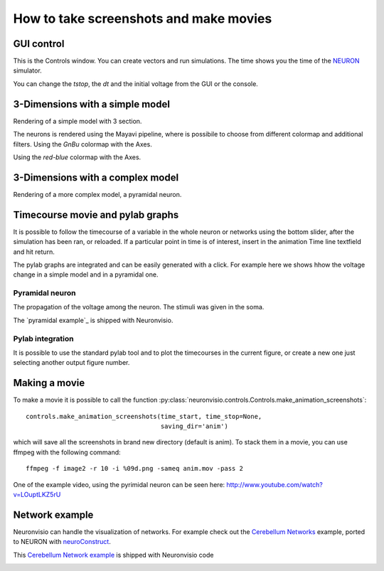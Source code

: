 .. _screenshots:

****************************************
How to take screenshots and make movies
****************************************

GUI control
===========

This is the Controls window. You can create vectors and run simulations. The time shows 
you the time of the NEURON_ simulator.

.. _NEURON: http://www.neuron.yale.edu/neuron/ 

You can change the `tstop`, the `dt` and the initial voltage from the GUI or 
the console.

.. image:: _static/Neuronvisio_Controls_Init_and_Run.png

3-Dimensions with a simple model
================================

Rendering of a simple model with 3 section.

.. image:: _static/Simple_model.png

The neurons is rendered using the Mayavi pipeline, where is possibile to choose
from different colormap and additional filters.
Using the `GnBu` colormap with the Axes.

.. image:: _static/nrnvisio-mayavi-color.png
	:scale: 70

Using the `red-blue` colormap with the Axes.

.. image:: _static/nrnvisio-mayavi-color2.png
	:scale: 70

3-Dimensions with a complex model
=================================

Rendering of a more complex model, a pyramidal neuron.

.. image:: _static/Neuronvisio_3D.png
    :scale: 70


Timecourse movie and pylab graphs
=================================

It is possible to follow the timecourse of a variable in the whole neuron or 
networks using the bottom slider, after the simulation has been ran, 
or reloaded. If a particular point in time is of interest, insert in the 
animation Time line textfield and hit return.
 
The pylab graphs are integrated and can be easily generated with a click. 
For example here we shows hhow the voltage change in a simple model and in 
a pyramidal one.

Pyramidal neuron
----------------

The propagation of the voltage among the neuron. The stimuli was given in the 
soma.

.. image:: _static/pyramidal_3D_change_voltage.png
    :scale: 70

The `pyramidal example`_ is shipped with Neuronvisio.

.. pyramidal example: https://github.com/mattions/neuronvisio/tree/master/examples/pyramidal

Pylab integration
-----------------

It is possible to use the standard pylab tool and to plot the timecourses in 
the current figure, or create a new one just selecting another output figure 
number.

.. image:: _static/pylab_integration.png
    :scale: 70
    
Making a movie
==============

To make a movie it is possible to call the function :py:class:`neuronvisio.controls.Controls.make_animation_screenshots`::

    controls.make_animation_screenshots(time_start, time_stop=None, 
                                        saving_dir='anim')

which will save all the screenshots in brand new directory (default is anim).
To stack them in a movie, you can use ffmpeg with the following command::

    ffmpeg -f image2 -r 10 -i %09d.png -sameq anim.mov -pass 2
    
One of the example video, using the pyrimidal neuron can be seen here: 
http://www.youtube.com/watch?v=LOuptLKZ5rU


Network example
===============

Neuronvisio can handle the visualization of networks.
For example check out the `Cerebellum Networks`_ example, ported to NEURON with 
neuroConstruct_. 

This `Cerebellum Network example`_ is shipped with Neuronvisio code

.. _neuroConstruct: http://www.neuroconstruct.org
.. _Cerebellum Networks:  http://www.neuroconstruct.org/samples/index.html#Ex6_CerebellumDemo-N101EA
.. _Cerebellum Network example: https://github.com/mattions/neuronvisio/tree/master/examples/cerebellum_network
.. image:: _static/cerebellum_network.png